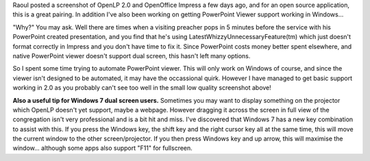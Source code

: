 .. title: OpenLP and PowerPoint viewer
.. slug: 2010/02/17/openlp-and-powerpoint-viewer
.. date: 2010-02-16 22:02:24 UTC
.. tags: 
.. description: 

Raoul posted a screenshot of OpenLP 2.0 and OpenOffice Impress a few
days ago, and for an open source application, this is a great pairing.
In addition I've also been working on getting PowerPoint Viewer support
working in Windows...

"Why?" You may ask. Well there are times when a visiting preacher pops
in 5 minutes before the service with his PowerPoint created
presentation, and you find that he's using
LatestWhizzyUnnecessaryFeature(tm) which just doesn't format correctly
in Impress and you don't have time to fix it. Since PowerPoint costs
money better spent elsewhere, and native PowerPoint viewer doesn't
support dual screen, this hasn't left many options.

So I spent some time trying to automate PowerPoint viewer. This will
only work on Windows of course, and since the viewer isn't designed to
be automated, it may have the occassional quirk. However I have managed
to get basic support working in 2.0 as you probably can't see too well
in the small low quality screenshot above!

**Also a useful tip for Windows 7 dual screen users.** Sometimes you may
want to display something on the projector which OpenLP doesn't yet
support, maybe a webpage. However dragging it across the screen in full
view of the congregation isn't very professional and is a bit hit and
miss. I've discovered that Windows 7 has a new key combination to assist
with this. If you press the Windows key, the shift key and the right
cursor key all at the same time, this will move the current window to
the other screen/projector. If you then press Windows key and up arrow,
this will maximise the window... although some apps also support "F11"
for fullscreen.
